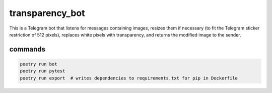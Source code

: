 transparency_bot
================

This is a Telegram bot that listens for messages containing images, resizes them
if necessary (to fit the Telegram sticker restriction of 512 pixels), replaces
white pixels with transparency, and returns the modified image to the sender.

commands
--------

.. code:: bash

  poetry run bot
  poetry run pytest
  poetry run export  # writes dependencies to requirements.txt for pip in Dockerfile
